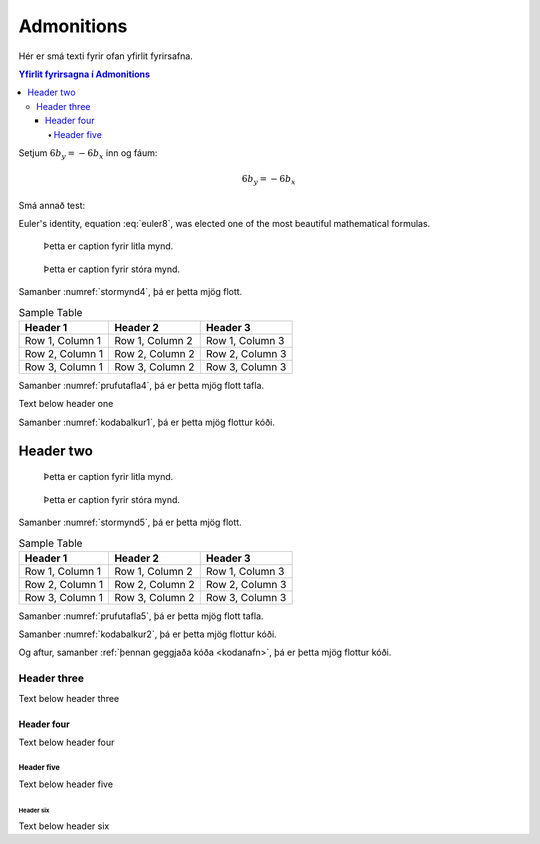 Admonitions
===========

Hér er smá texti fyrir ofan yfirlit fyrirsafna.

.. contents:: Yfirlit fyrirsagna í Admonitions
    :depth: 4
    :local:
    :backlinks: none

Setjum :math:`6b_y=-6b_x` inn og fáum:

.. math:: 6b_y = -6b_x

.. math:: e^{i\pi} + 1 = 0
   :label: euler7

.. index:: single: Euler's identity

Smá annað test:

.. math:: e^{i\pi} + 2 = 0
   :label: euler8

Euler's identity, equation :eq:`euler8`, was elected one of the most
beautiful mathematical formulas.

.. figure:: https://images.pexels.com/photos/106399/pexels-photo-106399.jpeg
   :name: litilmynd4
   :height: 200
   :width: 200

   Þetta er caption fyrir litla mynd.

.. figure:: https://images.pexels.com/photos/106399/pexels-photo-106399.jpeg
   :name: stormynd4
   :height: 400
   :width: 400

   Þetta er caption fyrir stóra mynd.

Samanber :numref:`stormynd4`, þá er þetta mjög flott.

.. table:: Sample Table
   :name: prufutafla4

   +--------------------+---------------------+---------------------+
   | Header 1           | Header 2            | Header 3            |
   +====================+=====================+=====================+
   | Row 1, Column 1    | Row 1, Column 2     | Row 1, Column 3     |
   +--------------------+---------------------+---------------------+
   | Row 2, Column 1    | Row 2, Column 2     | Row 2, Column 3     |
   +--------------------+---------------------+---------------------+
   | Row 3, Column 1    | Row 3, Column 2     | Row 3, Column 3     |
   +--------------------+---------------------+---------------------+

Samanber :numref:`prufutafla4`, þá er þetta mjög flott tafla.

Text below header one

.. code-block:: python
   :caption: This is the code block caption
   :name: kodabalkur1

   def hello_world():
       print("Hello, world!")

Samanber :numref:`kodabalkur1`, þá er þetta mjög flottur kóði.


Header two
----------

.. figure:: https://source.unsplash.com/200x200/daily?cute+puppy
   :name: litilmynd5
   :height: 200
   :width: 200

   Þetta er caption fyrir litla mynd.

.. figure:: https://source.unsplash.com/200x200/daily?cute+puppy
   :name: stormynd5
   :height: 400
   :width: 400

   Þetta er caption fyrir stóra mynd.

Samanber :numref:`stormynd5`, þá er þetta mjög flott.

.. table:: Sample Table
   :name: prufutafla5

   +--------------------+---------------------+---------------------+
   | Header 1           | Header 2            | Header 3            |
   +====================+=====================+=====================+
   | Row 1, Column 1    | Row 1, Column 2     | Row 1, Column 3     |
   +--------------------+---------------------+---------------------+
   | Row 2, Column 1    | Row 2, Column 2     | Row 2, Column 3     |
   +--------------------+---------------------+---------------------+
   | Row 3, Column 1    | Row 3, Column 2     | Row 3, Column 3     |
   +--------------------+---------------------+---------------------+

Samanber :numref:`prufutafla5`, þá er þetta mjög flott tafla.

.. _kodanafn:

.. code-block:: python
   :caption: This is the code block caption
   :name: kodabalkur2

   def hello_world():
       print("Hello, world!")

Samanber :numref:`kodabalkur2`, þá er þetta mjög flottur kóði.

Og aftur, samanber :ref:`þennan geggjaða kóða <kodanafn>`, þá er þetta mjög flottur kóði.

Header three
^^^^^^^^^^^^

Text below header three

Header four
~~~~~~~~~~~

Text below header four

Header five
"""""""""""

Text below header five

Header six
++++++++++

Text below header six